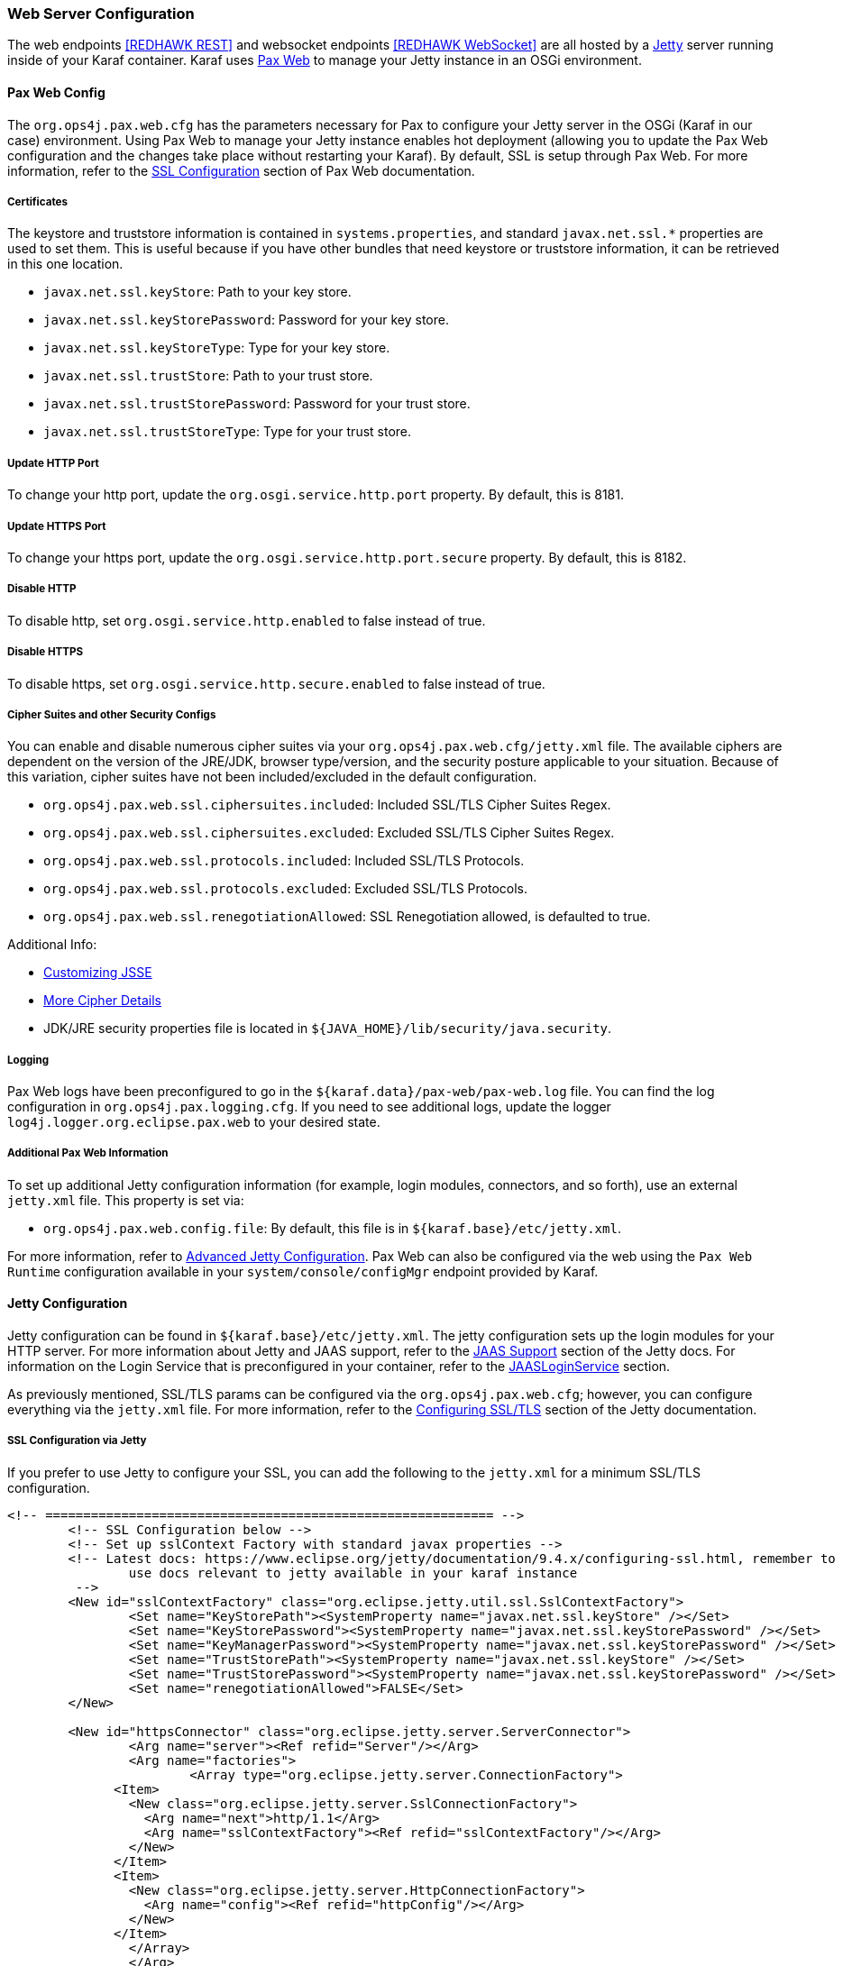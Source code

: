 === Web Server Configuration

The web endpoints <<REDHAWK REST>> and websocket endpoints <<REDHAWK WebSocket>> are all hosted by a http://www.eclipse.org/jetty/documentation/[Jetty] server running inside of your Karaf container. Karaf uses https://ops4j1.jira.com/wiki/display/paxweb/Pax+Web[Pax Web] to manage your Jetty instance in an OSGi environment. 

==== Pax Web Config

The `org.ops4j.pax.web.cfg` has the parameters necessary for Pax to configure your Jetty server in the OSGi (Karaf in our case) environment. Using Pax Web to manage your Jetty instance enables hot deployment (allowing you to update the Pax Web configuration and the changes take place without restarting your Karaf). By default, SSL is setup through Pax Web. For more information, refer to the https://ops4j1.jira.com/wiki/display/paxweb/SSL+Configuration[SSL Configuration] section of Pax Web documentation.

===== Certificates

The keystore and truststore information is contained in `systems.properties`, and standard `javax.net.ssl.*` properties are used to set them. This is useful because if you have other bundles that need keystore or truststore information, it can be retrieved in this one location. 

* `javax.net.ssl.keyStore`: Path to your key store.
* `javax.net.ssl.keyStorePassword`: Password for your key store.
* `javax.net.ssl.keyStoreType`: Type for your key store. 
* `javax.net.ssl.trustStore`: Path to your trust store.
* `javax.net.ssl.trustStorePassword`: Password for your trust store.
* `javax.net.ssl.trustStoreType`: Type for your trust store.

===== Update HTTP Port

To change your http port, update the `org.osgi.service.http.port` property. By default, this is 8181.

===== Update HTTPS Port

To change your https port, update the `org.osgi.service.http.port.secure` property. By default, this is 8182. 

===== Disable HTTP

To disable http, set `org.osgi.service.http.enabled` to false instead of true.

===== Disable HTTPS

To disable https, set `org.osgi.service.http.secure.enabled` to false instead of true.

===== Cipher Suites and other Security Configs

You can enable and disable numerous cipher suites via your `org.ops4j.pax.web.cfg/jetty.xml` file. The available ciphers are dependent on the version of the JRE/JDK, browser type/version, and the security posture applicable to your situation. Because of this variation, cipher suites have not been included/excluded in the default configuration. 

* `org.ops4j.pax.web.ssl.ciphersuites.included`: Included SSL/TLS Cipher Suites Regex.
* `org.ops4j.pax.web.ssl.ciphersuites.excluded`: Excluded SSL/TLS Cipher Suites Regex.
* `org.ops4j.pax.web.ssl.protocols.included`: Included SSL/TLS Protocols.
* `org.ops4j.pax.web.ssl.protocols.excluded`: Excluded SSL/TLS Protocols.
* `org.ops4j.pax.web.ssl.renegotiationAllowed`: SSL Renegotiation allowed, is defaulted to true. 

Additional Info:

* http://docs.oracle.com/javase/8/docs/technotes/guides/security/jsse/JSSERefGuide.html#InstallationAndCustomization[Customizing JSSE]
* https://typesafehub.github.io/ssl-config/CipherSuites.html[More Cipher Details]
* JDK/JRE security properties file is located in `${JAVA_HOME}/lib/security/java.security`.

===== Logging

Pax Web logs have been preconfigured to go in the `${karaf.data}/pax-web/pax-web.log` file. You can find the log configuration in `org.ops4j.pax.logging.cfg`. If you need to see additional logs, update the logger `log4j.logger.org.eclipse.pax.web` to your desired state. 

===== Additional Pax Web Information

To set up additional Jetty configuration information (for example, login modules, connectors, and so forth), use an external `jetty.xml` file. This property is set via:

* `org.ops4j.pax.web.config.file`: By default, this file is in `${karaf.base}/etc/jetty.xml`. 

For more information, refer to https://ops4j1.jira.com/wiki/spaces/paxweb/pages/12059279/Advanced+Jetty+Configuration[Advanced Jetty Configuration]. Pax Web can also be configured via the web using the `Pax Web Runtime` configuration available in your `system/console/configMgr` endpoint provided by Karaf. 

==== Jetty Configuration

Jetty configuration can be found in `${karaf.base}/etc/jetty.xml`. The jetty configuration sets up the login modules for your HTTP server. For more information about Jetty and JAAS support, refer to the http://www.eclipse.org/jetty/documentation/9.4.x/jaas-support.html[JAAS Support] section of the Jetty docs. For information on the Login Service that is preconfigured in your container, refer to the http://www.eclipse.org/jetty/documentation/9.4.x/jaas-support.html#_a_closer_look_at_jaasloginservice[JAASLoginService] section.

As previously mentioned, SSL/TLS params can be configured via the `org.ops4j.pax.web.cfg`; however, you can configure everything via the `jetty.xml` file. For more information, refer to the https://www.eclipse.org/jetty/documentation/9.4.6.v20170531/configuring-ssl.html[Configuring SSL/TLS] section of the Jetty documentation.

===== SSL Configuration via Jetty

If you prefer to use Jetty to configure your SSL, you can add the following to the `jetty.xml` for a minimum SSL/TLS configuration. 

[source,xml]
-----
<!-- =========================================================== -->
	<!-- SSL Configuration below -->
	<!-- Set up sslContext Factory with standard javax properties -->
	<!-- Latest docs: https://www.eclipse.org/jetty/documentation/9.4.x/configuring-ssl.html, remember to 
		use docs relevant to jetty available in your karaf instance
	 -->
	<New id="sslContextFactory" class="org.eclipse.jetty.util.ssl.SslContextFactory">
		<Set name="KeyStorePath"><SystemProperty name="javax.net.ssl.keyStore" /></Set>
		<Set name="KeyStorePassword"><SystemProperty name="javax.net.ssl.keyStorePassword" /></Set>
		<Set name="KeyManagerPassword"><SystemProperty name="javax.net.ssl.keyStorePassword" /></Set>
		<Set name="TrustStorePath"><SystemProperty name="javax.net.ssl.keyStore" /></Set>
		<Set name="TrustStorePassword"><SystemProperty name="javax.net.ssl.keyStorePassword" /></Set>
		<Set name="renegotiationAllowed">FALSE</Set>		
	</New>
	
	<New id="httpsConnector" class="org.eclipse.jetty.server.ServerConnector">
		<Arg name="server"><Ref refid="Server"/></Arg>
		<Arg name="factories">
			<Array type="org.eclipse.jetty.server.ConnectionFactory">
              <Item>
                <New class="org.eclipse.jetty.server.SslConnectionFactory">
                  <Arg name="next">http/1.1</Arg>
                  <Arg name="sslContextFactory"><Ref refid="sslContextFactory"/></Arg>
                </New>
              </Item>
              <Item>
                <New class="org.eclipse.jetty.server.HttpConnectionFactory">
                  <Arg name="config"><Ref refid="httpConfig"/></Arg>
                </New>
              </Item>
       		</Array>		
		</Arg>
		<Set name="name">redhawkHTTPS</Set>
	</New>
	
	<Call name="addConnector">
		<Arg>
			<Ref refid="httpsConnector"/>
		</Arg>
	</Call>
-----

===== JAASLoginService

By default, a `JAASLoginService` has been configured for you in the `jetty.xml` file:

[source,xml]
-----
	<Call name="addBean">
		<Arg>
			<New class="org.eclipse.jetty.jaas.JAASLoginService">
				<Set name="name">karaf</Set>
				<Set name="loginModuleName">karaf</Set>
				<Set name="roleClassNames">
					<Array type="java.lang.String">
						<Item>org.apache.karaf.jaas.boot.principal.RolePrincipal
						</Item>
					</Array>
				</Set>
			</New>
		</Arg>
	</Call>
	<Call name="addBean">
		<Arg>
			<New class="org.eclipse.jetty.jaas.JAASLoginService">
				<Set name="name">default</Set>
				<Set name="loginModuleName">karaf</Set>
				<Set name="roleClassNames">
					<Array type="java.lang.String">
						<Item>org.apache.karaf.jaas.boot.principal.RolePrincipal
						</Item>
					</Array>
				</Set>
			</New>
		</Arg>
	</Call>
-----

The configuration above configures Jetty to have a login module using the default `karaf` user. For more information on Karaf Security (such as updating user passwords, protecting the console, and so forth), refer to the https://karaf.apache.org/manual/latest/security[console security] and https://karaf.apache.org/manual/latest/#_security[Karaf security] sections of the Karaf manual. 

===== Cipher Suites

For information about adding/excluding ciphers, refer to the https://www.eclipse.org/jetty/documentation/9.4.6.v20170531/configuring-ssl.html#configuring-sslcontextfactory-cipherSuites[Disabling/Endabling Specific Cipher Suites] section of the Jetty documentation.

===== Password Obfuscation

By default, the passwords for your keystore/truststore are stored in plain text. If you want to obfuscate the passwords, Jetty provides utilities to do so. For more information, refer to the http://www.eclipse.org/jetty/documentation/9.4.x/configuring-security-secure-passwords.html[Secure Password Obfuscation]. The jar necessary for generating the obsfucated password can be found in `${karaf.base}/system/org/eclipse/jetty/jetty-util/{jetty.version}/jetty-util-{jetty.version}`.jar. 

===== Logging

Jetty logs have been preconfigured to go in the `${karaf.data}/jetty/jetty.log` file. The log configuration is in `org.ops4j.pax.logging.cfg`. If you need to see additional logs, update the logger `log4j.logger.org.eclipse.jetty` to your desired state.

*Note: There are many versions of Jetty. Make sure you are accessing the documentation for the version of Jetty found in your Karaf container.* 
